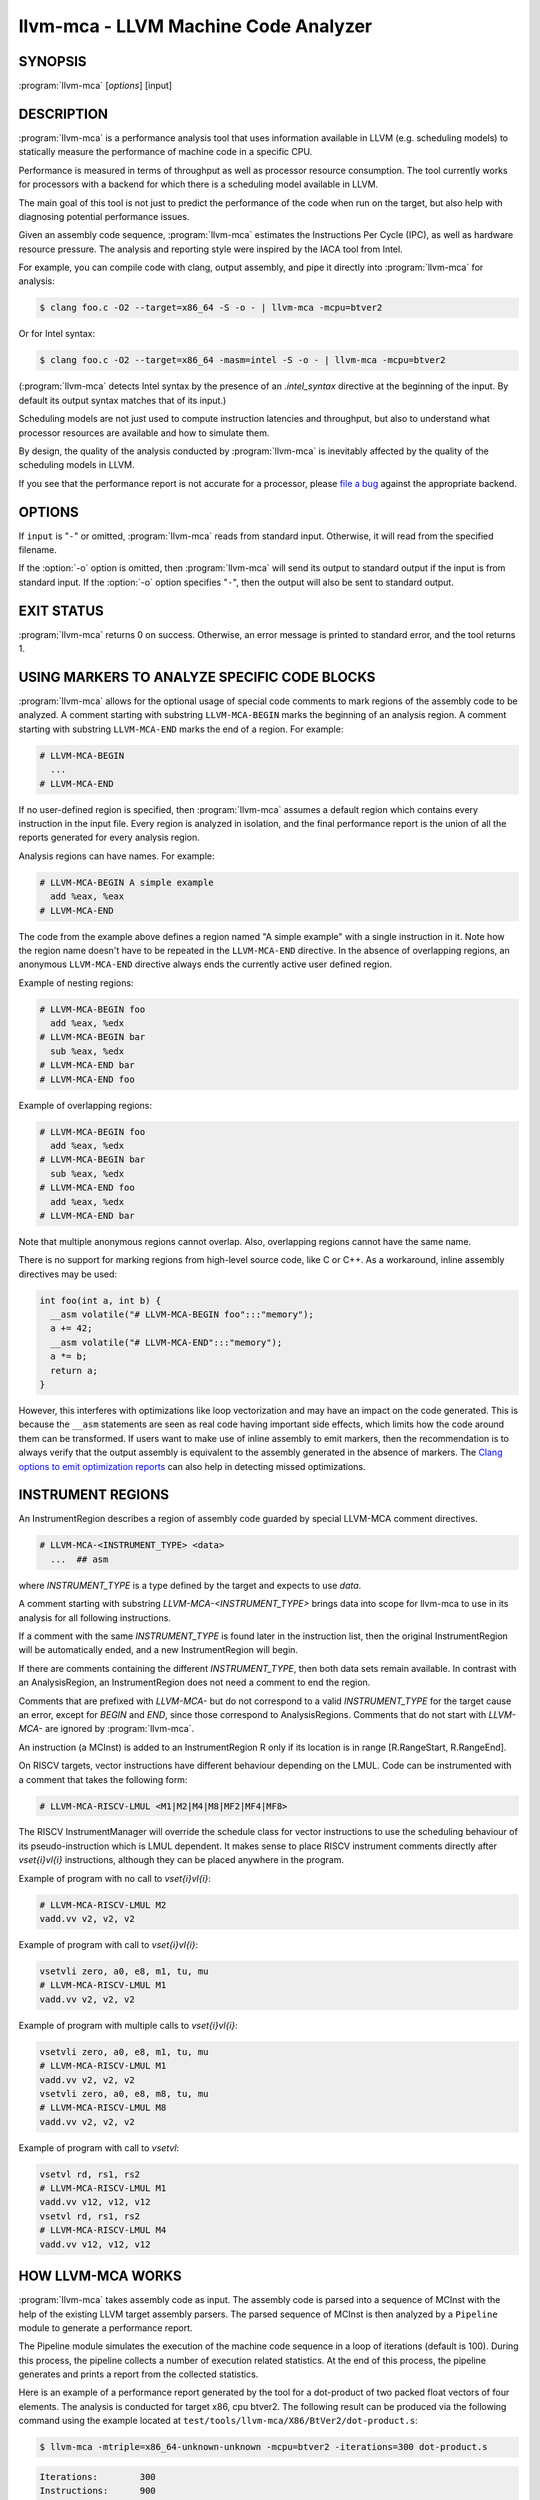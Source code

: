 llvm-mca - LLVM Machine Code Analyzer
=====================================

.. program:: llvm-mca

SYNOPSIS
--------

:program:`llvm-mca` [*options*] [input]

DESCRIPTION
-----------

:program:`llvm-mca` is a performance analysis tool that uses information
available in LLVM (e.g. scheduling models) to statically measure the performance
of machine code in a specific CPU.

Performance is measured in terms of throughput as well as processor resource
consumption. The tool currently works for processors with a backend for which
there is a scheduling model available in LLVM.

The main goal of this tool is not just to predict the performance of the code
when run on the target, but also help with diagnosing potential performance
issues.

Given an assembly code sequence, :program:`llvm-mca` estimates the Instructions
Per Cycle (IPC), as well as hardware resource pressure. The analysis and
reporting style were inspired by the IACA tool from Intel.

For example, you can compile code with clang, output assembly, and pipe it
directly into :program:`llvm-mca` for analysis:

.. code-block:: bash

  $ clang foo.c -O2 --target=x86_64 -S -o - | llvm-mca -mcpu=btver2

Or for Intel syntax:

.. code-block:: bash

  $ clang foo.c -O2 --target=x86_64 -masm=intel -S -o - | llvm-mca -mcpu=btver2

(:program:`llvm-mca` detects Intel syntax by the presence of an `.intel_syntax`
directive at the beginning of the input.  By default its output syntax matches
that of its input.)

Scheduling models are not just used to compute instruction latencies and
throughput, but also to understand what processor resources are available
and how to simulate them.

By design, the quality of the analysis conducted by :program:`llvm-mca` is
inevitably affected by the quality of the scheduling models in LLVM.

If you see that the performance report is not accurate for a processor,
please `file a bug <https://github.com/llvm/llvm-project/issues>`_
against the appropriate backend.

OPTIONS
-------

If ``input`` is "``-``" or omitted, :program:`llvm-mca` reads from standard
input. Otherwise, it will read from the specified filename.

If the :option:`-o` option is omitted, then :program:`llvm-mca` will send its output
to standard output if the input is from standard input.  If the :option:`-o`
option specifies "``-``", then the output will also be sent to standard output.


.. option:: -help

 Print a summary of command line options.

.. option:: -o <filename>

 Use ``<filename>`` as the output filename. See the summary above for more
 details.

.. option:: -mtriple=<target triple>

 Specify a target triple string.

.. option:: -march=<arch>

 Specify the architecture for which to analyze the code. It defaults to the
 host default target.

.. option:: -mcpu=<cpuname>

  Specify the processor for which to analyze the code.  By default, the cpu name
  is autodetected from the host.

.. option:: -output-asm-variant=<variant id>

 Specify the output assembly variant for the report generated by the tool.
 On x86, possible values are [0, 1]. A value of 0 (vic. 1) for this flag enables
 the AT&T (vic. Intel) assembly format for the code printed out by the tool in
 the analysis report.

.. option:: -print-imm-hex

 Prefer hex format for numeric literals in the output assembly printed as part
 of the report.

.. option:: -dispatch=<width>

 Specify a different dispatch width for the processor. The dispatch width
 defaults to field 'IssueWidth' in the processor scheduling model.  If width is
 zero, then the default dispatch width is used.

.. option:: -register-file-size=<size>

 Specify the size of the register file. When specified, this flag limits how
 many physical registers are available for register renaming purposes. A value
 of zero for this flag means "unlimited number of physical registers".

.. option:: -iterations=<number of iterations>

 Specify the number of iterations to run. If this flag is set to 0, then the
 tool sets the number of iterations to a default value (i.e. 100).

.. option:: -noalias=<bool>

  If set, the tool assumes that loads and stores don't alias. This is the
  default behavior.

.. option:: -lqueue=<load queue size>

  Specify the size of the load queue in the load/store unit emulated by the tool.
  By default, the tool assumes an unbound number of entries in the load queue.
  A value of zero for this flag is ignored, and the default load queue size is
  used instead.

.. option:: -squeue=<store queue size>

  Specify the size of the store queue in the load/store unit emulated by the
  tool. By default, the tool assumes an unbound number of entries in the store
  queue. A value of zero for this flag is ignored, and the default store queue
  size is used instead.

.. option:: -timeline

  Enable the timeline view.

.. option:: -timeline-max-iterations=<iterations>

  Limit the number of iterations to print in the timeline view. By default, the
  timeline view prints information for up to 10 iterations.

.. option:: -timeline-max-cycles=<cycles>

  Limit the number of cycles in the timeline view, or use 0 for no limit. By
  default, the number of cycles is set to 80.

.. option:: -resource-pressure

  Enable the resource pressure view. This is enabled by default.

.. option:: -register-file-stats

  Enable register file usage statistics.

.. option:: -dispatch-stats

  Enable extra dispatch statistics. This view collects and analyzes instruction
  dispatch events, as well as static/dynamic dispatch stall events. This view
  is disabled by default.

.. option:: -scheduler-stats

  Enable extra scheduler statistics. This view collects and analyzes instruction
  issue events. This view is disabled by default.

.. option:: -scheduling-info

  Enable scheduling info view. This view reports scheduling information defined
  in LLVM target description in the form:
  ``<uOps> <Latency> <Bypass Latency> <Throughput> <LLVM Opcode Name> <Resources
  units> <instruction and comment (// or /* */) if defined>``
  It allows to compare scheduling info with architecture documents and fix them
  in target description by fixing InstrRW for the reported LLVM opcode.
  Scheduling information can be defined in the same order in each instruction
  comments to check easily reported and reference scheduling information.
  Suggested information in comment:
  ``// <architecture instruction form> \\ <scheduling documentation title> \\
  <uOps>, <Latency>, <Bypass Latency>, <Throughput>, <Resources units>``

.. option:: -retire-stats

  Enable extra retire control unit statistics. This view is disabled by default.

.. option:: -instruction-info

  Enable the instruction info view. This is enabled by default.

.. option:: -show-encoding

  Enable the printing of instruction encodings within the instruction info view.

.. option:: -show-barriers

  Enable the printing of LoadBarrier and StoreBarrier flags within the
  instruction info view.

.. option:: -all-stats

  Print all hardware statistics. This enables extra statistics related to the
  dispatch logic, the hardware schedulers, the register file(s), and the retire
  control unit. This option is disabled by default.

.. option:: -all-views

  Enable all the view.

.. option:: -instruction-tables

  Prints resource pressure information based on the static information
  available from the processor model. This differs from the resource pressure
  view because it doesn't require that the code is simulated. It instead prints
  the theoretical uniform distribution of resource pressure for every
  instruction in sequence.

.. option:: -bottleneck-analysis

  Print information about bottlenecks that affect the throughput. This analysis
  can be expensive, and it is disabled by default. Bottlenecks are highlighted
  in the summary view. Bottleneck analysis is currently not supported for
  processors with an in-order backend.

.. option:: -json

  Print the requested views in valid JSON format. The instructions and the
  processor resources are printed as members of special top level JSON objects.
  The individual views refer to them by index. However, not all views are
  currently supported. For example, the report from the bottleneck analysis is
  not printed out in JSON. All the default views are currently supported.

.. option:: -disable-cb

  Force usage of the generic CustomBehaviour and InstrPostProcess classes rather
  than using the target specific implementation. The generic classes never
  detect any custom hazards or make any post processing modifications to
  instructions.

.. option:: -disable-im

  Force usage of the generic InstrumentManager rather than using the target
  specific implementation. The generic class creates Instruments that provide
  no extra information, and InstrumentManager never overrides the default
  schedule class for a given instruction.

.. option:: -skip-unsupported-instructions=<reason>

  Force :program:`llvm-mca` to continue in the presence of instructions which do
  not parse or lack key scheduling information. Note that the resulting analysis
  is impacted since those unsupported instructions are ignored as-if they are
  not supplied as a part of the input.

  The choice of `<reason>` controls the when mca will report an error.
  `<reason>` may be `none` (default), `lack-sched`, `parse-failure`, `any`.

EXIT STATUS
-----------

:program:`llvm-mca` returns 0 on success. Otherwise, an error message is printed
to standard error, and the tool returns 1.

USING MARKERS TO ANALYZE SPECIFIC CODE BLOCKS
---------------------------------------------
:program:`llvm-mca` allows for the optional usage of special code comments to
mark regions of the assembly code to be analyzed.  A comment starting with
substring ``LLVM-MCA-BEGIN`` marks the beginning of an analysis region. A
comment starting with substring ``LLVM-MCA-END`` marks the end of a region.
For example:

.. code-block:: none

  # LLVM-MCA-BEGIN
    ...
  # LLVM-MCA-END

If no user-defined region is specified, then :program:`llvm-mca` assumes a
default region which contains every instruction in the input file.  Every region
is analyzed in isolation, and the final performance report is the union of all
the reports generated for every analysis region.

Analysis regions can have names. For example:

.. code-block:: none

  # LLVM-MCA-BEGIN A simple example
    add %eax, %eax
  # LLVM-MCA-END

The code from the example above defines a region named "A simple example" with a
single instruction in it. Note how the region name doesn't have to be repeated
in the ``LLVM-MCA-END`` directive. In the absence of overlapping regions,
an anonymous ``LLVM-MCA-END`` directive always ends the currently active user
defined region.

Example of nesting regions:

.. code-block:: none

  # LLVM-MCA-BEGIN foo
    add %eax, %edx
  # LLVM-MCA-BEGIN bar
    sub %eax, %edx
  # LLVM-MCA-END bar
  # LLVM-MCA-END foo

Example of overlapping regions:

.. code-block:: none

  # LLVM-MCA-BEGIN foo
    add %eax, %edx
  # LLVM-MCA-BEGIN bar
    sub %eax, %edx
  # LLVM-MCA-END foo
    add %eax, %edx
  # LLVM-MCA-END bar

Note that multiple anonymous regions cannot overlap. Also, overlapping regions
cannot have the same name.

There is no support for marking regions from high-level source code, like C or
C++. As a workaround, inline assembly directives may be used:

.. code-block:: c++

  int foo(int a, int b) {
    __asm volatile("# LLVM-MCA-BEGIN foo":::"memory");
    a += 42;
    __asm volatile("# LLVM-MCA-END":::"memory");
    a *= b;
    return a;
  }

However, this interferes with optimizations like loop vectorization and may have
an impact on the code generated. This is because the ``__asm`` statements are
seen as real code having important side effects, which limits how the code
around them can be transformed. If users want to make use of inline assembly
to emit markers, then the recommendation is to always verify that the output
assembly is equivalent to the assembly generated in the absence of markers.
The `Clang options to emit optimization reports <https://clang.llvm.org/docs/UsersManual.html#options-to-emit-optimization-reports>`_
can also help in detecting missed optimizations.

INSTRUMENT REGIONS
------------------

An InstrumentRegion describes a region of assembly code guarded by
special LLVM-MCA comment directives.

.. code-block:: none

  # LLVM-MCA-<INSTRUMENT_TYPE> <data>
    ...  ## asm

where `INSTRUMENT_TYPE` is a type defined by the target and expects
to use `data`.

A comment starting with substring `LLVM-MCA-<INSTRUMENT_TYPE>`
brings data into scope for llvm-mca to use in its analysis for
all following instructions.

If a comment with the same `INSTRUMENT_TYPE` is found later in the
instruction list, then the original InstrumentRegion will be
automatically ended, and a new InstrumentRegion will begin.

If there are comments containing the different `INSTRUMENT_TYPE`,
then both data sets remain available. In contrast with an AnalysisRegion,
an InstrumentRegion does not need a comment to end the region.

Comments that are prefixed with `LLVM-MCA-` but do not correspond to
a valid `INSTRUMENT_TYPE` for the target cause an error, except for
`BEGIN` and `END`, since those correspond to AnalysisRegions. Comments
that do not start with `LLVM-MCA-` are ignored by :program:`llvm-mca`.

An instruction (a MCInst) is added to an InstrumentRegion R only
if its location is in range [R.RangeStart, R.RangeEnd].

On RISCV targets, vector instructions have different behaviour depending
on the LMUL. Code can be instrumented with a comment that takes the
following form:

.. code-block:: none

  # LLVM-MCA-RISCV-LMUL <M1|M2|M4|M8|MF2|MF4|MF8>

The RISCV InstrumentManager will override the schedule class for vector
instructions to use the scheduling behaviour of its pseudo-instruction
which is LMUL dependent. It makes sense to place RISCV instrument
comments directly after `vset{i}vl{i}` instructions, although
they can be placed anywhere in the program.

Example of program with no call to `vset{i}vl{i}`:

.. code-block:: none

  # LLVM-MCA-RISCV-LMUL M2
  vadd.vv v2, v2, v2

Example of program with call to `vset{i}vl{i}`:

.. code-block:: none

  vsetvli zero, a0, e8, m1, tu, mu
  # LLVM-MCA-RISCV-LMUL M1
  vadd.vv v2, v2, v2

Example of program with multiple calls to `vset{i}vl{i}`:

.. code-block:: none

  vsetvli zero, a0, e8, m1, tu, mu
  # LLVM-MCA-RISCV-LMUL M1
  vadd.vv v2, v2, v2
  vsetvli zero, a0, e8, m8, tu, mu
  # LLVM-MCA-RISCV-LMUL M8
  vadd.vv v2, v2, v2

Example of program with call to `vsetvl`:

.. code-block:: none

 vsetvl rd, rs1, rs2
 # LLVM-MCA-RISCV-LMUL M1
 vadd.vv v12, v12, v12
 vsetvl rd, rs1, rs2
 # LLVM-MCA-RISCV-LMUL M4
 vadd.vv v12, v12, v12

HOW LLVM-MCA WORKS
------------------

:program:`llvm-mca` takes assembly code as input. The assembly code is parsed
into a sequence of MCInst with the help of the existing LLVM target assembly
parsers. The parsed sequence of MCInst is then analyzed by a ``Pipeline`` module
to generate a performance report.

The Pipeline module simulates the execution of the machine code sequence in a
loop of iterations (default is 100). During this process, the pipeline collects
a number of execution related statistics. At the end of this process, the
pipeline generates and prints a report from the collected statistics.

Here is an example of a performance report generated by the tool for a
dot-product of two packed float vectors of four elements. The analysis is
conducted for target x86, cpu btver2.  The following result can be produced via
the following command using the example located at
``test/tools/llvm-mca/X86/BtVer2/dot-product.s``:

.. code-block:: bash

  $ llvm-mca -mtriple=x86_64-unknown-unknown -mcpu=btver2 -iterations=300 dot-product.s

.. code-block:: none

  Iterations:        300
  Instructions:      900
  Total Cycles:      610
  Total uOps:        900

  Dispatch Width:    2
  uOps Per Cycle:    1.48
  IPC:               1.48
  Block RThroughput: 2.0


  Instruction Info:
  [1]: #uOps
  [2]: Latency
  [3]: RThroughput
  [4]: MayLoad
  [5]: MayStore
  [6]: HasSideEffects (U)

  [1]    [2]    [3]    [4]    [5]    [6]    Instructions:
   1      2     1.00                        vmulps	%xmm0, %xmm1, %xmm2
   1      3     1.00                        vhaddps	%xmm2, %xmm2, %xmm3
   1      3     1.00                        vhaddps	%xmm3, %xmm3, %xmm4


  Resources:
  [0]   - JALU0
  [1]   - JALU1
  [2]   - JDiv
  [3]   - JFPA
  [4]   - JFPM
  [5]   - JFPU0
  [6]   - JFPU1
  [7]   - JLAGU
  [8]   - JMul
  [9]   - JSAGU
  [10]  - JSTC
  [11]  - JVALU0
  [12]  - JVALU1
  [13]  - JVIMUL


  Resource pressure per iteration:
  [0]    [1]    [2]    [3]    [4]    [5]    [6]    [7]    [8]    [9]    [10]   [11]   [12]   [13]
   -      -      -     2.00   1.00   2.00   1.00    -      -      -      -      -      -      -

  Resource pressure by instruction:
  [0]    [1]    [2]    [3]    [4]    [5]    [6]    [7]    [8]    [9]    [10]   [11]   [12]   [13]   Instructions:
   -      -      -      -     1.00    -     1.00    -      -      -      -      -      -      -     vmulps	%xmm0, %xmm1, %xmm2
   -      -      -     1.00    -     1.00    -      -      -      -      -      -      -      -     vhaddps	%xmm2, %xmm2, %xmm3
   -      -      -     1.00    -     1.00    -      -      -      -      -      -      -      -     vhaddps	%xmm3, %xmm3, %xmm4

According to this report, the dot-product kernel has been executed 300 times,
for a total of 900 simulated instructions. The total number of simulated micro
opcodes (uOps) is also 900.

The report is structured in three main sections.  The first section collects a
few performance numbers; the goal of this section is to give a very quick
overview of the performance throughput. Important performance indicators are
**IPC**, **uOps Per Cycle**, and  **Block RThroughput** (Block Reciprocal
Throughput).

Field *DispatchWidth* is the maximum number of micro opcodes that are dispatched
to the out-of-order backend every simulated cycle. For processors with an
in-order backend, *DispatchWidth* is the maximum number of micro opcodes issued
to the backend every simulated cycle.

IPC is computed dividing the total number of simulated instructions by the total
number of cycles.

Field *Block RThroughput* is the reciprocal of the block throughput. Block
throughput is a theoretical quantity computed as the maximum number of blocks
(i.e. iterations) that can be executed per simulated clock cycle in the absence
of loop carried dependencies. Block throughput is superiorly limited by the
dispatch rate, and the availability of hardware resources.

In the absence of loop-carried data dependencies, the observed IPC tends to a
theoretical maximum which can be computed by dividing the number of instructions
of a single iteration by the `Block RThroughput`.

Field 'uOps Per Cycle' is computed dividing the total number of simulated micro
opcodes by the total number of cycles. A delta between Dispatch Width and this
field is an indicator of a performance issue. In the absence of loop-carried
data dependencies, the observed 'uOps Per Cycle' should tend to a theoretical
maximum throughput which can be computed by dividing the number of uOps of a
single iteration by the `Block RThroughput`.

Field *uOps Per Cycle* is bounded from above by the dispatch width. That is
because the dispatch width limits the maximum size of a dispatch group. Both IPC
and 'uOps Per Cycle' are limited by the amount of hardware parallelism. The
availability of hardware resources affects the resource pressure distribution,
and it limits the number of instructions that can be executed in parallel every
cycle.  A delta between Dispatch Width and the theoretical maximum uOps per
Cycle (computed by dividing the number of uOps of a single iteration by the
`Block RThroughput`) is an indicator of a performance bottleneck caused by the
lack of hardware resources.
In general, the lower the Block RThroughput, the better.

In this example, ``uOps per iteration/Block RThroughput`` is 1.50. Since there
are no loop-carried dependencies, the observed `uOps Per Cycle` is expected to
approach 1.50 when the number of iterations tends to infinity. The delta between
the Dispatch Width (2.00), and the theoretical maximum uOp throughput (1.50) is
an indicator of a performance bottleneck caused by the lack of hardware
resources, and the *Resource pressure view* can help to identify the problematic
resource usage.

The second section of the report is the `instruction info view`. It shows the
latency and reciprocal throughput of every instruction in the sequence. It also
reports extra information related to the number of micro opcodes, and opcode
properties (i.e., 'MayLoad', 'MayStore', and 'HasSideEffects').

Field *RThroughput* is the reciprocal of the instruction throughput. Throughput
is computed as the maximum number of instructions of a same type that can be
executed per clock cycle in the absence of operand dependencies. In this
example, the reciprocal throughput of a vector float multiply is 1
cycles/instruction.  That is because the FP multiplier JFPM is only available
from pipeline JFPU1.

Instruction encodings are displayed within the instruction info view when flag
`-show-encoding` is specified.

Below is an example of `-show-encoding` output for the dot-product kernel:

.. code-block:: none

  Instruction Info:
  [1]: #uOps
  [2]: Latency
  [3]: RThroughput
  [4]: MayLoad
  [5]: MayStore
  [6]: HasSideEffects (U)
  [7]: Encoding Size

  [1]    [2]    [3]    [4]    [5]    [6]    [7]    Encodings:                    Instructions:
   1      2     1.00                         4     c5 f0 59 d0                   vmulps	%xmm0, %xmm1, %xmm2
   1      4     1.00                         4     c5 eb 7c da                   vhaddps	%xmm2, %xmm2, %xmm3
   1      4     1.00                         4     c5 e3 7c e3                   vhaddps	%xmm3, %xmm3, %xmm4

The `Encoding Size` column shows the size in bytes of instructions.  The
`Encodings` column shows the actual instruction encodings (byte sequences in
hex).

The third section is the *Resource pressure view*.  This view reports
the average number of resource cycles consumed every iteration by instructions
for every processor resource unit available on the target.  Information is
structured in two tables. The first table reports the number of resource cycles
spent on average every iteration. The second table correlates the resource
cycles to the machine instruction in the sequence. For example, every iteration
of the instruction vmulps always executes on resource unit [6]
(JFPU1 - floating point pipeline #1), consuming an average of 1 resource cycle
per iteration.  Note that on AMD Jaguar, vector floating-point multiply can
only be issued to pipeline JFPU1, while horizontal floating-point additions can
only be issued to pipeline JFPU0.

The resource pressure view helps with identifying bottlenecks caused by high
usage of specific hardware resources.  Situations with resource pressure mainly
concentrated on a few resources should, in general, be avoided.  Ideally,
pressure should be uniformly distributed between multiple resources.

Timeline View
^^^^^^^^^^^^^
The timeline view produces a detailed report of each instruction's state
transitions through an instruction pipeline.  This view is enabled by the
command line option ``-timeline``.  As instructions transition through the
various stages of the pipeline, their states are depicted in the view report.
These states are represented by the following characters:

* D : Instruction dispatched.
* e : Instruction executing.
* E : Instruction executed.
* R : Instruction retired.
* = : Instruction already dispatched, waiting to be executed.
* \- : Instruction executed, waiting to be retired.

Below is the timeline view for a subset of the dot-product example located in
``test/tools/llvm-mca/X86/BtVer2/dot-product.s`` and processed by
:program:`llvm-mca` using the following command:

.. code-block:: bash

  $ llvm-mca -mtriple=x86_64-unknown-unknown -mcpu=btver2 -iterations=3 -timeline dot-product.s

.. code-block:: none

  Timeline view:
                      012345
  Index     0123456789

  [0,0]     DeeER.    .    .   vmulps	%xmm0, %xmm1, %xmm2
  [0,1]     D==eeeER  .    .   vhaddps	%xmm2, %xmm2, %xmm3
  [0,2]     .D====eeeER    .   vhaddps	%xmm3, %xmm3, %xmm4
  [1,0]     .DeeE-----R    .   vmulps	%xmm0, %xmm1, %xmm2
  [1,1]     . D=eeeE---R   .   vhaddps	%xmm2, %xmm2, %xmm3
  [1,2]     . D====eeeER   .   vhaddps	%xmm3, %xmm3, %xmm4
  [2,0]     .  DeeE-----R  .   vmulps	%xmm0, %xmm1, %xmm2
  [2,1]     .  D====eeeER  .   vhaddps	%xmm2, %xmm2, %xmm3
  [2,2]     .   D======eeeER   vhaddps	%xmm3, %xmm3, %xmm4


  Average Wait times (based on the timeline view):
  [0]: Executions
  [1]: Average time spent waiting in a scheduler's queue
  [2]: Average time spent waiting in a scheduler's queue while ready
  [3]: Average time elapsed from WB until retire stage

        [0]    [1]    [2]    [3]
  0.     3     1.0    1.0    3.3       vmulps	%xmm0, %xmm1, %xmm2
  1.     3     3.3    0.7    1.0       vhaddps	%xmm2, %xmm2, %xmm3
  2.     3     5.7    0.0    0.0       vhaddps	%xmm3, %xmm3, %xmm4
         3     3.3    0.5    1.4       <total>

The timeline view is interesting because it shows instruction state changes
during execution.  It also gives an idea of how the tool processes instructions
executed on the target, and how their timing information might be calculated.

The timeline view is structured in two tables.  The first table shows
instructions changing state over time (measured in cycles); the second table
(named *Average Wait times*) reports useful timing statistics, which should
help diagnose performance bottlenecks caused by long data dependencies and
sub-optimal usage of hardware resources.

An instruction in the timeline view is identified by a pair of indices, where
the first index identifies an iteration, and the second index is the
instruction index (i.e., where it appears in the code sequence).  Since this
example was generated using 3 iterations: ``-iterations=3``, the iteration
indices range from 0-2 inclusively.

Excluding the first and last column, the remaining columns are in cycles.
Cycles are numbered sequentially starting from 0.

From the example output above, we know the following:

* Instruction [1,0] was dispatched at cycle 1.
* Instruction [1,0] started executing at cycle 2.
* Instruction [1,0] reached the write back stage at cycle 4.
* Instruction [1,0] was retired at cycle 10.

Instruction [1,0] (i.e., vmulps from iteration #1) does not have to wait in the
scheduler's queue for the operands to become available. By the time vmulps is
dispatched, operands are already available, and pipeline JFPU1 is ready to
serve another instruction.  So the instruction can be immediately issued on the
JFPU1 pipeline. That is demonstrated by the fact that the instruction only
spent 1cy in the scheduler's queue.

There is a gap of 5 cycles between the write-back stage and the retire event.
That is because instructions must retire in program order, so [1,0] has to wait
for [0,2] to be retired first (i.e., it has to wait until cycle 10).

In the example, all instructions are in a RAW (Read After Write) dependency
chain.  Register %xmm2 written by vmulps is immediately used by the first
vhaddps, and register %xmm3 written by the first vhaddps is used by the second
vhaddps.  Long data dependencies negatively impact the ILP (Instruction Level
Parallelism).

In the dot-product example, there are anti-dependencies introduced by
instructions from different iterations.  However, those dependencies can be
removed at register renaming stage (at the cost of allocating register aliases,
and therefore consuming physical registers).

Table *Average Wait times* helps diagnose performance issues that are caused by
the presence of long latency instructions and potentially long data dependencies
which may limit the ILP. Last row, ``<total>``, shows a global average over all
instructions measured. Note that :program:`llvm-mca`, by default, assumes at
least 1cy between the dispatch event and the issue event.

When the performance is limited by data dependencies and/or long latency
instructions, the number of cycles spent while in the *ready* state is expected
to be very small when compared with the total number of cycles spent in the
scheduler's queue.  The difference between the two counters is a good indicator
of how large of an impact data dependencies had on the execution of the
instructions.  When performance is mostly limited by the lack of hardware
resources, the delta between the two counters is small.  However, the number of
cycles spent in the queue tends to be larger (i.e., more than 1-3cy),
especially when compared to other low latency instructions.

Bottleneck Analysis
^^^^^^^^^^^^^^^^^^^
The ``-bottleneck-analysis`` command line option enables the analysis of
performance bottlenecks.

This analysis is potentially expensive. It attempts to correlate increases in
backend pressure (caused by pipeline resource pressure and data dependencies) to
dynamic dispatch stalls.

Below is an example of ``-bottleneck-analysis`` output generated by
:program:`llvm-mca` for 500 iterations of the dot-product example on btver2.

.. code-block:: none


  Cycles with backend pressure increase [ 48.07% ]
  Throughput Bottlenecks:
    Resource Pressure       [ 47.77% ]
    - JFPA  [ 47.77% ]
    - JFPU0  [ 47.77% ]
    Data Dependencies:      [ 0.30% ]
    - Register Dependencies [ 0.30% ]
    - Memory Dependencies   [ 0.00% ]

  Critical sequence based on the simulation:

                Instruction                         Dependency Information
   +----< 2.    vhaddps %xmm3, %xmm3, %xmm4
   |
   |    < loop carried >
   |
   |      0.    vmulps  %xmm0, %xmm1, %xmm2
   +----> 1.    vhaddps %xmm2, %xmm2, %xmm3         ## RESOURCE interference:  JFPA [ probability: 74% ]
   +----> 2.    vhaddps %xmm3, %xmm3, %xmm4         ## REGISTER dependency:  %xmm3
   |
   |    < loop carried >
   |
   +----> 1.    vhaddps %xmm2, %xmm2, %xmm3         ## RESOURCE interference:  JFPA [ probability: 74% ]


According to the analysis, throughput is limited by resource pressure and not by
data dependencies.  The analysis observed increases in backend pressure during
48.07% of the simulated run. Almost all those pressure increase events were
caused by contention on processor resources JFPA/JFPU0.

The `critical sequence` is the most expensive sequence of instructions according
to the simulation. It is annotated to provide extra information about critical
register dependencies and resource interferences between instructions.

Instructions from the critical sequence are expected to significantly impact
performance. By construction, the accuracy of this analysis is strongly
dependent on the simulation and (as always) by the quality of the processor
model in llvm.

Bottleneck analysis is currently not supported for processors with an in-order
backend.

Extra Statistics to Further Diagnose Performance Issues
^^^^^^^^^^^^^^^^^^^^^^^^^^^^^^^^^^^^^^^^^^^^^^^^^^^^^^^
The ``-all-stats`` command line option enables extra statistics and performance
counters for the dispatch logic, the reorder buffer, the retire control unit,
and the register file.

Below is an example of ``-all-stats`` output generated by  :program:`llvm-mca`
for 300 iterations of the dot-product example discussed in the previous
sections.

.. code-block:: none

  Dynamic Dispatch Stall Cycles:
  RAT     - Register unavailable:                      0
  RCU     - Retire tokens unavailable:                 0
  SCHEDQ  - Scheduler full:                            272  (44.6%)
  LQ      - Load queue full:                           0
  SQ      - Store queue full:                          0
  GROUP   - Static restrictions on the dispatch group: 0


  Dispatch Logic - number of cycles where we saw N micro opcodes dispatched:
  [# dispatched], [# cycles]
   0,              24  (3.9%)
   1,              272  (44.6%)
   2,              314  (51.5%)


  Schedulers - number of cycles where we saw N micro opcodes issued:
  [# issued], [# cycles]
   0,          7  (1.1%)
   1,          306  (50.2%)
   2,          297  (48.7%)

  Scheduler's queue usage:
  [1] Resource name.
  [2] Average number of used buffer entries.
  [3] Maximum number of used buffer entries.
  [4] Total number of buffer entries.

   [1]            [2]        [3]        [4]
  JALU01           0          0          20
  JFPU01           17         18         18
  JLSAGU           0          0          12


  Retire Control Unit - number of cycles where we saw N instructions retired:
  [# retired], [# cycles]
   0,           109  (17.9%)
   1,           102  (16.7%)
   2,           399  (65.4%)

  Total ROB Entries:                64
  Max Used ROB Entries:             35  ( 54.7% )
  Average Used ROB Entries per cy:  32  ( 50.0% )


  Register File statistics:
  Total number of mappings created:    900
  Max number of mappings used:         35

  *  Register File #1 -- JFpuPRF:
     Number of physical registers:     72
     Total number of mappings created: 900
     Max number of mappings used:      35

  *  Register File #2 -- JIntegerPRF:
     Number of physical registers:     64
     Total number of mappings created: 0
     Max number of mappings used:      0

If we look at the *Dynamic Dispatch Stall Cycles* table, we see the counter for
SCHEDQ reports 272 cycles.  This counter is incremented every time the dispatch
logic is unable to dispatch a full group because the scheduler's queue is full.

Looking at the *Dispatch Logic* table, we see that the pipeline was only able to
dispatch two micro opcodes 51.5% of the time.  The dispatch group was limited to
one micro opcode 44.6% of the cycles, which corresponds to 272 cycles.  The
dispatch statistics are displayed by either using the command option
``-all-stats`` or ``-dispatch-stats``.

The next table, *Schedulers*, presents a histogram displaying a count,
representing the number of micro opcodes issued on some number of cycles. In
this case, of the 610 simulated cycles, single opcodes were issued 306 times
(50.2%) and there were 7 cycles where no opcodes were issued.

The *Scheduler's queue usage* table shows that the average and maximum number of
buffer entries (i.e., scheduler queue entries) used at runtime.  Resource JFPU01
reached its maximum (18 of 18 queue entries). Note that AMD Jaguar implements
three schedulers:

* JALU01 - A scheduler for ALU instructions.
* JFPU01 - A scheduler floating point operations.
* JLSAGU - A scheduler for address generation.

The dot-product is a kernel of three floating point instructions (a vector
multiply followed by two horizontal adds).  That explains why only the floating
point scheduler appears to be used.

A full scheduler queue is either caused by data dependency chains or by a
sub-optimal usage of hardware resources.  Sometimes, resource pressure can be
mitigated by rewriting the kernel using different instructions that consume
different scheduler resources.  Schedulers with a small queue are less resilient
to bottlenecks caused by the presence of long data dependencies.  The scheduler
statistics are displayed by using the command option ``-all-stats`` or
``-scheduler-stats``.

The next table, *Retire Control Unit*, presents a histogram displaying a count,
representing the number of instructions retired on some number of cycles.  In
this case, of the 610 simulated cycles, two instructions were retired during the
same cycle 399 times (65.4%) and there were 109 cycles where no instructions
were retired.  The retire statistics are displayed by using the command option
``-all-stats`` or ``-retire-stats``.

The last table presented is *Register File statistics*.  Each physical register
file (PRF) used by the pipeline is presented in this table.  In the case of AMD
Jaguar, there are two register files, one for floating-point registers (JFpuPRF)
and one for integer registers (JIntegerPRF).  The table shows that of the 900
instructions processed, there were 900 mappings created.  Since this dot-product
example utilized only floating point registers, the JFPuPRF was responsible for
creating the 900 mappings.  However, we see that the pipeline only used a
maximum of 35 of 72 available register slots at any given time. We can conclude
that the floating point PRF was the only register file used for the example, and
that it was never resource constrained.  The register file statistics are
displayed by using the command option ``-all-stats`` or
``-register-file-stats``.

In this example, we can conclude that the IPC is mostly limited by data
dependencies, and not by resource pressure.

Instruction Flow
^^^^^^^^^^^^^^^^
This section describes the instruction flow through the default pipeline of
:program:`llvm-mca`, as well as the functional units involved in the process.

The default pipeline implements the following sequence of stages used to
process instructions.

* Dispatch (Instruction is dispatched to the schedulers).
* Issue (Instruction is issued to the processor pipelines).
* Write Back (Instruction is executed, and results are written back).
* Retire (Instruction is retired; writes are architecturally committed).

The in-order pipeline implements the following sequence of stages:

* InOrderIssue (Instruction is issued to the processor pipelines).
* Retire (Instruction is retired; writes are architecturally committed).

:program:`llvm-mca` assumes that instructions have all been decoded and placed
into a queue before the simulation start. Therefore, the instruction fetch and
decode stages are not modeled. Performance bottlenecks in the frontend are not
diagnosed. Also, :program:`llvm-mca` does not model branch prediction.

Instruction Dispatch
""""""""""""""""""""
During the dispatch stage, instructions are picked in program order from a
queue of already decoded instructions, and dispatched in groups to the
simulated hardware schedulers.

The size of a dispatch group depends on the availability of the simulated
hardware resources.  The processor dispatch width defaults to the value
of the ``IssueWidth`` in LLVM's scheduling model.

An instruction can be dispatched if:

* The size of the dispatch group is smaller than processor's dispatch width.
* There are enough entries in the reorder buffer.
* There are enough physical registers to do register renaming.
* The schedulers are not full.

Scheduling models can optionally specify which register files are available on
the processor. :program:`llvm-mca` uses that information to initialize register
file descriptors.  Users can limit the number of physical registers that are
globally available for register renaming by using the command option
``-register-file-size``.  A value of zero for this option means *unbounded*. By
knowing how many registers are available for renaming, the tool can predict
dispatch stalls caused by the lack of physical registers.

The number of reorder buffer entries consumed by an instruction depends on the
number of micro-opcodes specified for that instruction by the target scheduling
model.  The reorder buffer is responsible for tracking the progress of
instructions that are "in-flight", and retiring them in program order.  The
number of entries in the reorder buffer defaults to the value specified by field
`MicroOpBufferSize` in the target scheduling model.

Instructions that are dispatched to the schedulers consume scheduler buffer
entries. :program:`llvm-mca` queries the scheduling model to determine the set
of buffered resources consumed by an instruction.  Buffered resources are
treated like scheduler resources.

Instruction Issue
"""""""""""""""""
Each processor scheduler implements a buffer of instructions.  An instruction
has to wait in the scheduler's buffer until input register operands become
available.  Only at that point, does the instruction becomes eligible for
execution and may be issued (potentially out-of-order) for execution.
Instruction latencies are computed by :program:`llvm-mca` with the help of the
scheduling model.

:program:`llvm-mca`'s scheduler is designed to simulate multiple processor
schedulers.  The scheduler is responsible for tracking data dependencies, and
dynamically selecting which processor resources are consumed by instructions.
It delegates the management of processor resource units and resource groups to a
resource manager.  The resource manager is responsible for selecting resource
units that are consumed by instructions.  For example, if an instruction
consumes 1cy of a resource group, the resource manager selects one of the
available units from the group; by default, the resource manager uses a
round-robin selector to guarantee that resource usage is uniformly distributed
between all units of a group.

:program:`llvm-mca`'s scheduler internally groups instructions into three sets:

* WaitSet: a set of instructions whose operands are not ready.
* ReadySet: a set of instructions ready to execute.
* IssuedSet: a set of instructions executing.

Depending on the operands availability, instructions that are dispatched to the
scheduler are either placed into the WaitSet or into the ReadySet.

Every cycle, the scheduler checks if instructions can be moved from the WaitSet
to the ReadySet, and if instructions from the ReadySet can be issued to the
underlying pipelines. The algorithm prioritizes older instructions over younger
instructions.

Write-Back and Retire Stage
"""""""""""""""""""""""""""
Issued instructions are moved from the ReadySet to the IssuedSet.  There,
instructions wait until they reach the write-back stage.  At that point, they
get removed from the queue and the retire control unit is notified.

When instructions are executed, the retire control unit flags the instruction as
"ready to retire."

Instructions are retired in program order.  The register file is notified of the
retirement so that it can free the physical registers that were allocated for
the instruction during the register renaming stage.

Load/Store Unit and Memory Consistency Model
""""""""""""""""""""""""""""""""""""""""""""
To simulate an out-of-order execution of memory operations, :program:`llvm-mca`
utilizes a simulated load/store unit (LSUnit) to simulate the speculative
execution of loads and stores.

Each load (or store) consumes an entry in the load (or store) queue. Users can
specify flags ``-lqueue`` and ``-squeue`` to limit the number of entries in the
load and store queues respectively. The queues are unbounded by default.

The LSUnit implements a relaxed consistency model for memory loads and stores.
The rules are:

1. A younger load is allowed to pass an older load only if there are no
   intervening stores or barriers between the two loads.
2. A younger load is allowed to pass an older store provided that the load does
   not alias with the store.
3. A younger store is not allowed to pass an older store.
4. A younger store is not allowed to pass an older load.

By default, the LSUnit optimistically assumes that loads do not alias
(`-noalias=true`) store operations.  Under this assumption, younger loads are
always allowed to pass older stores.  Essentially, the LSUnit does not attempt
to run any alias analysis to predict when loads and stores do not alias with
each other.

Note that, in the case of write-combining memory, rule 3 could be relaxed to
allow reordering of non-aliasing store operations.  That being said, at the
moment, there is no way to further relax the memory model (``-noalias`` is the
only option).  Essentially, there is no option to specify a different memory
type (e.g., write-back, write-combining, write-through; etc.) and consequently
to weaken, or strengthen, the memory model.

Other limitations are:

* The LSUnit does not know when store-to-load forwarding may occur.
* The LSUnit does not know anything about cache hierarchy and memory types.
* The LSUnit does not know how to identify serializing operations and memory
  fences.

The LSUnit does not attempt to predict if a load or store hits or misses the L1
cache.  It only knows if an instruction "MayLoad" and/or "MayStore."  For
loads, the scheduling model provides an "optimistic" load-to-use latency (which
usually matches the load-to-use latency for when there is a hit in the L1D).

:program:`llvm-mca` does not (on its own) know about serializing operations or
memory-barrier like instructions.  The LSUnit used to conservatively use an
instruction's "MayLoad", "MayStore", and unmodeled side effects flags to
determine whether an instruction should be treated as a memory-barrier. This was
inaccurate in general and was changed so that now each instruction has an
IsAStoreBarrier and IsALoadBarrier flag. These flags are mca specific and
default to false for every instruction. If any instruction should have either of
these flags set, it should be done within the target's InstrPostProcess class.
For an example, look at the `X86InstrPostProcess::postProcessInstruction` method
within `llvm/lib/Target/X86/MCA/X86CustomBehaviour.cpp`.

A load/store barrier consumes one entry of the load/store queue.  A load/store
barrier enforces ordering of loads/stores.  A younger load cannot pass a load
barrier.  Also, a younger store cannot pass a store barrier.  A younger load
has to wait for the memory/load barrier to execute.  A load/store barrier is
"executed" when it becomes the oldest entry in the load/store queue(s). That
also means, by construction, all of the older loads/stores have been executed.

In conclusion, the full set of load/store consistency rules are:

#. A store may not pass a previous store.
#. A store may not pass a previous load (regardless of ``-noalias``).
#. A store has to wait until an older store barrier is fully executed.
#. A load may pass a previous load.
#. A load may not pass a previous store unless ``-noalias`` is set.
#. A load has to wait until an older load barrier is fully executed.

In-order Issue and Execute
""""""""""""""""""""""""""""""""""""
In-order processors are modelled as a single ``InOrderIssueStage`` stage. It
bypasses Dispatch, Scheduler and Load/Store unit. Instructions are issued as
soon as their operand registers are available and resource requirements are
met. Multiple instructions can be issued in one cycle according to the value of
the ``IssueWidth`` parameter in LLVM's scheduling model.

Once issued, an instruction is moved to ``IssuedInst`` set until it is ready to
retire. :program:`llvm-mca` ensures that writes are committed in-order. However,
an instruction is allowed to commit writes and retire out-of-order if
``RetireOOO`` property is true for at least one of its writes.

Custom Behaviour
""""""""""""""""""""""""""""""""""""
Due to certain instructions not being expressed perfectly within their
scheduling model, :program:`llvm-mca` isn't always able to simulate them
perfectly. Modifying the scheduling model isn't always a viable
option though (maybe because the instruction is modeled incorrectly on
purpose or the instruction's behaviour is quite complex). The
CustomBehaviour class can be used in these cases to enforce proper
instruction modeling (often by customizing data dependencies and detecting
hazards that :program:`llvm-mca` has no way of knowing about).

:program:`llvm-mca` comes with one generic and multiple target specific
CustomBehaviour classes. The generic class will be used if the ``-disable-cb``
flag is used or if a target specific CustomBehaviour class doesn't exist for
that target. (The generic class does nothing.) Currently, the CustomBehaviour
class is only a part of the in-order pipeline, but there are plans to add it
to the out-of-order pipeline in the future.

CustomBehaviour's main method is `checkCustomHazard()` which uses the
current instruction and a list of all instructions still executing within
the pipeline to determine if the current instruction should be dispatched.
As output, the method returns an integer representing the number of cycles
that the current instruction must stall for (this can be an underestimate
if you don't know the exact number and a value of 0 represents no stall).

If you'd like to add a CustomBehaviour class for a target that doesn't
already have one, refer to an existing implementation to see how to set it
up. The classes are implemented within the target specific backend (for
example `/llvm/lib/Target/AMDGPU/MCA/`) so that they can access backend symbols.

Instrument Manager
""""""""""""""""""""""""""""""""""""
On certain architectures, scheduling information for certain instructions
do not contain all of the information required to identify the most precise
schedule class. For example, data that can have an impact on scheduling can
be stored in CSR registers.

One example of this is on RISCV, where values in registers such as `vtype`
and `vl` change the scheduling behaviour of vector instructions. Since MCA
does not keep track of the values in registers, instrument comments can
be used to specify these values.

InstrumentManager's main function is `getSchedClassID()` which has access
to the MCInst and all of the instruments that are active for that MCInst.
This function can use the instruments to override the schedule class of
the MCInst.

On RISCV, instrument comments containing LMUL information are used
by `getSchedClassID()` to map a vector instruction and the active
LMUL to the scheduling class of the pseudo-instruction that describes
that base instruction and the active LMUL.

Custom Views
""""""""""""""""""""""""""""""""""""
:program:`llvm-mca` comes with several Views such as the Timeline View and
Summary View. These Views are generic and can work with most (if not all)
targets. If you wish to add a new View to :program:`llvm-mca` and it does not
require any backend functionality that is not already exposed through MC layer
classes (MCSubtargetInfo, MCInstrInfo, etc.), please add it to the
`/tools/llvm-mca/View/` directory. However, if your new View is target specific
AND requires unexposed backend symbols or functionality, you can define it in
the `/lib/Target/<TargetName>/MCA/` directory.

To enable this target specific View, you will have to use this target's
CustomBehaviour class to override the `CustomBehaviour::getViews()` methods.
There are 3 variations of these methods based on where you want your View to
appear in the output: `getStartViews()`, `getPostInstrInfoViews()`, and
`getEndViews()`. These methods returns a vector of Views so you will want to
return a vector containing all of the target specific Views for the target in
question.

Because these target specific (and backend dependent) Views require the
`CustomBehaviour::getViews()` variants, these Views will not be enabled if
the `-disable-cb` flag is used.

Enabling these custom Views does not affect the non-custom (generic) Views.
Continue to use the usual command line arguments to enable / disable those
Views.
